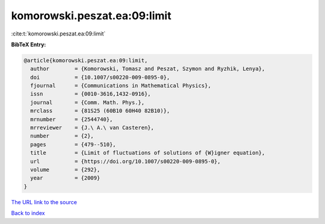 komorowski.peszat.ea:09:limit
=============================

:cite:t:`komorowski.peszat.ea:09:limit`

**BibTeX Entry:**

.. code-block:: bibtex

   @article{komorowski.peszat.ea:09:limit,
     author        = {Komorowski, Tomasz and Peszat, Szymon and Ryzhik, Lenya},
     doi           = {10.1007/s00220-009-0895-0},
     fjournal      = {Communications in Mathematical Physics},
     issn          = {0010-3616,1432-0916},
     journal       = {Comm. Math. Phys.},
     mrclass       = {81S25 (60B10 60H40 82B10)},
     mrnumber      = {2544740},
     mrreviewer    = {J.\ A.\ van Casteren},
     number        = {2},
     pages         = {479--510},
     title         = {Limit of fluctuations of solutions of {W}igner equation},
     url           = {https://doi.org/10.1007/s00220-009-0895-0},
     volume        = {292},
     year          = {2009}
   }

`The URL link to the source <https://doi.org/10.1007/s00220-009-0895-0>`__


`Back to index <../By-Cite-Keys.html>`__
